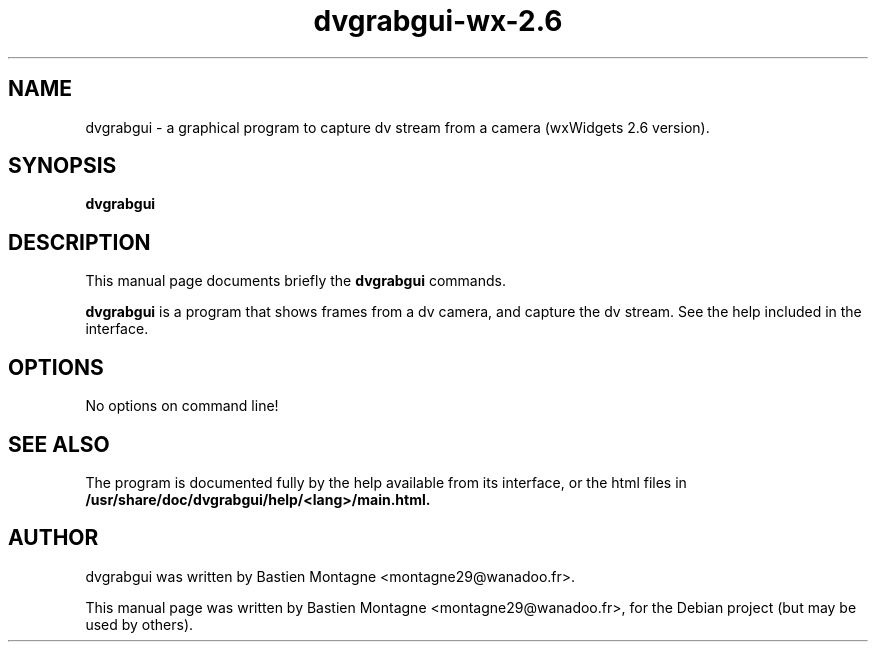 .TH dvgrabgui-wx-2.6 1 "april 10, 2008"

.SH NAME
dvgrabgui \- a graphical program to capture dv stream from a camera
(wxWidgets 2.6 version).

.SH SYNOPSIS
.B dvgrabgui

.SH DESCRIPTION
This manual page documents briefly the
.B dvgrabgui
commands.

.PP
\fBdvgrabgui\fP is a program that shows frames from a dv camera, and capture the
dv stream. See the help included in the interface.

.SH OPTIONS
No options on command line!

.SH SEE ALSO
The program is documented fully by the help available from its interface,
or the html files in \fB/usr/share/doc/dvgrabgui/help/<lang>/main.html\fB.

.SH AUTHOR
dvgrabgui was written by Bastien Montagne <montagne29@wanadoo.fr>.

.PP
This manual page was written by Bastien Montagne <montagne29@wanadoo.fr>,
for the Debian project (but may be used by others).
